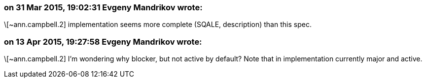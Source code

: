 === on 31 Mar 2015, 19:02:31 Evgeny Mandrikov wrote:
\[~ann.campbell.2] implementation seems more complete (SQALE, description) than this spec.

=== on 13 Apr 2015, 19:27:58 Evgeny Mandrikov wrote:
\[~ann.campbell.2] I'm wondering why blocker, but not active by default? Note that in implementation currently major and active.

